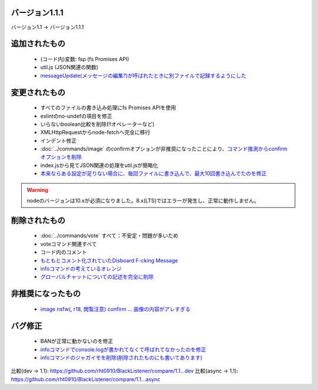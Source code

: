 バージョン1.1.1
====

バージョン1.1 -> バージョン1.1.1

追加されたもの
====
 * (コード内)変数: fsp (fs Promises API)
 * util.js (JSON関連の関数)
 * `messageUpdate(メッセージの編集?)が呼ばれたときに別ファイルで記録するようにした <https://github.com/BlackListener/BlackListener/pull/6/files#diff-168726dbe96b3ce427e7fedce31bb0bcR1720>`_

変更されたもの
====
 * すべてのファイルの書き込み処理にfs Promises APIを使用
 * eslintのno-undefの項目を修正
 * いらないboolean比較を削除(!!オペレーターなど)
 * XMLHttpRequestからnode-fetchへ完全に移行
 * インデント修正
 * :doc:`../commands/image` のconfirmオプションが非推奨になったことにより、`コマンド推測からconfirmオプションを削除 <https://github.com/BlackListener/BlackListener/pull/6/files#diff-168726dbe96b3ce427e7fedce31bb0bcL82>`_
 * index.jsから見てJSON関連の処理をutil.jsが簡略化
 * `本来ならある設定が足りない場合に、毎回ファイルに書き込んで、最大10回書き込んでたのを修正 <https://github.com/BlackListener/BlackListener/pull/6/files#diff-168726dbe96b3ce427e7fedce31bb0bcR248>`_

.. warning::
        nodeのバージョンは10.xが必須になりました。8.x(LTS)ではエラーが発生し、正常に動作しません。

削除されたもの
====
 * :doc:`../commands/vote` すべて：不安定・問題が多いため
 * voteコマンド関連すべて
 * コード内のコメント
 * `もともとコメント化されていたDisboard F-cking Message <https://github.com/BlackListener/BlackListener/pull/6/files#diff-168726dbe96b3ce427e7fedce31bb0bcL351>`_
 * `infoコマンドの考えているオレンジ <https://github.com/BlackListener/BlackListener/pull/6/files#diff-168726dbe96b3ce427e7fedce31bb0bcL473>`_
 * `グローバルチャットについての記述を完全に削除 <https://github.com/BlackListener/BlackListener/pull/6/files#diff-168726dbe96b3ce427e7fedce31bb0bcL351>`_

非推奨になったもの
====
 * `image nsfw(, r18, 閲覧注意) confirm <https://github.com/BlackListener/BlackListener/pull/6/files#diff-168726dbe96b3ce427e7fedce31bb0bcR375>`_ ... `画像の内容がアレすぎる <https://github.com/BlackListener/BlackListener/pull/6/files#diff-168726dbe96b3ce427e7fedce31bb0bcR379>`_

バグ修正
====
 * BANが正常に動かないのを修正
 * `infoコマンドでconsole.logが書かれてなくて呼ばれてなかったのを修正 <https://github.com/BlackListener/BlackListener/pull/6/files#diff-168726dbe96b3ce427e7fedce31bb0bcR423>`_
 * `infoコマンドのジャガイモを削除(削除されたものにも書いてあります) <https://github.com/BlackListener/BlackListener/pull/6/files#diff-168726dbe96b3ce427e7fedce31bb0bcL473>`_

比較(dev -> 1.1): https://github.com/rht0910/BlackListener/compare/1.1...dev
比較(async -> 1.1): https://github.com/rht0910/BlackListener/compare/1.1...async
